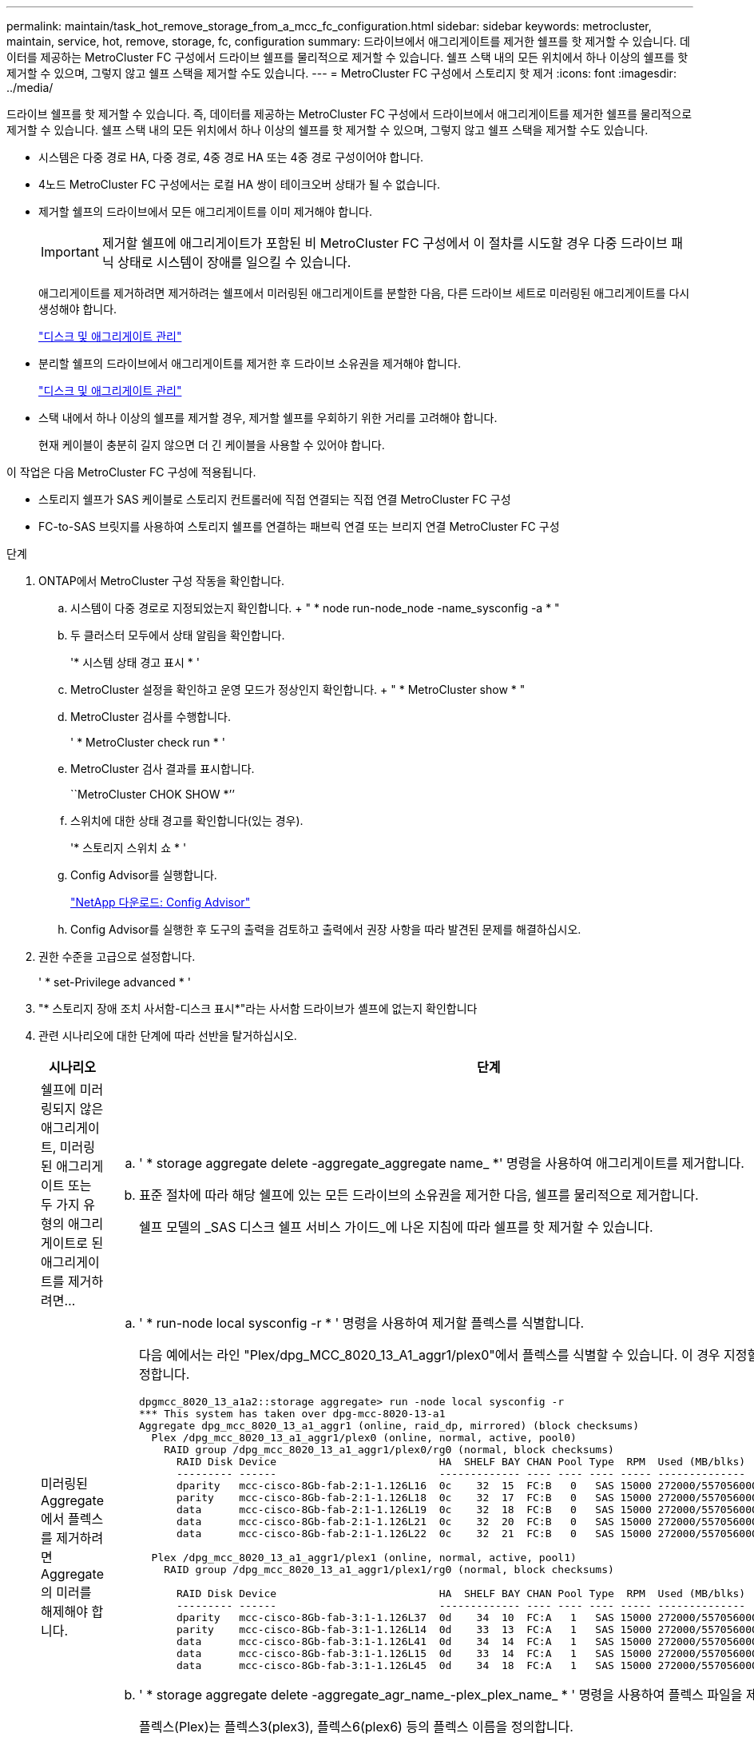 ---
permalink: maintain/task_hot_remove_storage_from_a_mcc_fc_configuration.html 
sidebar: sidebar 
keywords: metrocluster, maintain, service, hot, remove, storage, fc, configuration 
summary: 드라이브에서 애그리게이트를 제거한 쉘프를 핫 제거할 수 있습니다. 데이터를 제공하는 MetroCluster FC 구성에서 드라이브 쉘프를 물리적으로 제거할 수 있습니다. 쉘프 스택 내의 모든 위치에서 하나 이상의 쉘프를 핫 제거할 수 있으며, 그렇지 않고 쉘프 스택을 제거할 수도 있습니다. 
---
= MetroCluster FC 구성에서 스토리지 핫 제거
:icons: font
:imagesdir: ../media/


[role="lead"]
드라이브 쉘프를 핫 제거할 수 있습니다. 즉, 데이터를 제공하는 MetroCluster FC 구성에서 드라이브에서 애그리게이트를 제거한 쉘프를 물리적으로 제거할 수 있습니다. 쉘프 스택 내의 모든 위치에서 하나 이상의 쉘프를 핫 제거할 수 있으며, 그렇지 않고 쉘프 스택을 제거할 수도 있습니다.

* 시스템은 다중 경로 HA, 다중 경로, 4중 경로 HA 또는 4중 경로 구성이어야 합니다.
* 4노드 MetroCluster FC 구성에서는 로컬 HA 쌍이 테이크오버 상태가 될 수 없습니다.
* 제거할 쉘프의 드라이브에서 모든 애그리게이트를 이미 제거해야 합니다.
+

IMPORTANT: 제거할 쉘프에 애그리게이트가 포함된 비 MetroCluster FC 구성에서 이 절차를 시도할 경우 다중 드라이브 패닉 상태로 시스템이 장애를 일으킬 수 있습니다.

+
애그리게이트를 제거하려면 제거하려는 쉘프에서 미러링된 애그리게이트를 분할한 다음, 다른 드라이브 세트로 미러링된 애그리게이트를 다시 생성해야 합니다.

+
https://docs.netapp.com/ontap-9/topic/com.netapp.doc.dot-cm-psmg/home.html["디스크 및 애그리게이트 관리"]

* 분리할 쉘프의 드라이브에서 애그리게이트를 제거한 후 드라이브 소유권을 제거해야 합니다.
+
https://docs.netapp.com/ontap-9/topic/com.netapp.doc.dot-cm-psmg/home.html["디스크 및 애그리게이트 관리"]

* 스택 내에서 하나 이상의 쉘프를 제거할 경우, 제거할 쉘프를 우회하기 위한 거리를 고려해야 합니다.
+
현재 케이블이 충분히 길지 않으면 더 긴 케이블을 사용할 수 있어야 합니다.



이 작업은 다음 MetroCluster FC 구성에 적용됩니다.

* 스토리지 쉘프가 SAS 케이블로 스토리지 컨트롤러에 직접 연결되는 직접 연결 MetroCluster FC 구성
* FC-to-SAS 브릿지를 사용하여 스토리지 쉘프를 연결하는 패브릭 연결 또는 브리지 연결 MetroCluster FC 구성


.단계
. ONTAP에서 MetroCluster 구성 작동을 확인합니다.
+
.. 시스템이 다중 경로로 지정되었는지 확인합니다. + " * node run-node_node -name_sysconfig -a * "
.. 두 클러스터 모두에서 상태 알림을 확인합니다.
+
'* 시스템 상태 경고 표시 * '

.. MetroCluster 설정을 확인하고 운영 모드가 정상인지 확인합니다. + " * MetroCluster show * "
.. MetroCluster 검사를 수행합니다.
+
' * MetroCluster check run * '

.. MetroCluster 검사 결과를 표시합니다.
+
``MetroCluster CHOK SHOW *’’

.. 스위치에 대한 상태 경고를 확인합니다(있는 경우).
+
'* 스토리지 스위치 쇼 * '

.. Config Advisor를 실행합니다.
+
https://mysupport.netapp.com/site/tools/tool-eula/activeiq-configadvisor["NetApp 다운로드: Config Advisor"]

.. Config Advisor를 실행한 후 도구의 출력을 검토하고 출력에서 권장 사항을 따라 발견된 문제를 해결하십시오.


. 권한 수준을 고급으로 설정합니다.
+
' * set-Privilege advanced * '

. "* 스토리지 장애 조치 사서함-디스크 표시*"라는 사서함 드라이브가 셸프에 없는지 확인합니다
. 관련 시나리오에 대한 단계에 따라 선반을 탈거하십시오.
+
|===
| 시나리오 | 단계 


 a| 
쉘프에 미러링되지 않은 애그리게이트, 미러링된 애그리게이트 또는 두 가지 유형의 애그리게이트로 된 애그리게이트를 제거하려면...
 a| 
.. ' * storage aggregate delete -aggregate_aggregate name_ *' 명령을 사용하여 애그리게이트를 제거합니다.
.. 표준 절차에 따라 해당 쉘프에 있는 모든 드라이브의 소유권을 제거한 다음, 쉘프를 물리적으로 제거합니다.
+
쉘프 모델의 _SAS 디스크 쉘프 서비스 가이드_에 나온 지침에 따라 쉘프를 핫 제거할 수 있습니다.





 a| 
미러링된 Aggregate에서 플렉스를 제거하려면 Aggregate의 미러를 해제해야 합니다.
 a| 
.. ' * run-node local sysconfig -r * ' 명령을 사용하여 제거할 플렉스를 식별합니다.
+
다음 예에서는 라인 "Plex/dpg_MCC_8020_13_A1_aggr1/plex0"에서 플렉스를 식별할 수 있습니다. 이 경우 지정할 플렉스를 0으로 지정합니다.

+
[listing]
----
dpgmcc_8020_13_a1a2::storage aggregate> run -node local sysconfig -r
*** This system has taken over dpg-mcc-8020-13-a1
Aggregate dpg_mcc_8020_13_a1_aggr1 (online, raid_dp, mirrored) (block checksums)
  Plex /dpg_mcc_8020_13_a1_aggr1/plex0 (online, normal, active, pool0)
    RAID group /dpg_mcc_8020_13_a1_aggr1/plex0/rg0 (normal, block checksums)
      RAID Disk Device                          HA  SHELF BAY CHAN Pool Type  RPM  Used (MB/blks)    Phys (MB/blks)
      --------- ------                          ------------- ---- ---- ---- ----- --------------    --------------
      dparity   mcc-cisco-8Gb-fab-2:1-1.126L16  0c    32  15  FC:B   0   SAS 15000 272000/557056000  274845/562884296
      parity    mcc-cisco-8Gb-fab-2:1-1.126L18  0c    32  17  FC:B   0   SAS 15000 272000/557056000  274845/562884296
      data      mcc-cisco-8Gb-fab-2:1-1.126L19  0c    32  18  FC:B   0   SAS 15000 272000/557056000  274845/562884296
      data      mcc-cisco-8Gb-fab-2:1-1.126L21  0c    32  20  FC:B   0   SAS 15000 272000/557056000  274845/562884296
      data      mcc-cisco-8Gb-fab-2:1-1.126L22  0c    32  21  FC:B   0   SAS 15000 272000/557056000  274845/562884296

  Plex /dpg_mcc_8020_13_a1_aggr1/plex1 (online, normal, active, pool1)
    RAID group /dpg_mcc_8020_13_a1_aggr1/plex1/rg0 (normal, block checksums)

      RAID Disk Device                          HA  SHELF BAY CHAN Pool Type  RPM  Used (MB/blks)    Phys (MB/blks)
      --------- ------                          ------------- ---- ---- ---- ----- --------------    --------------
      dparity   mcc-cisco-8Gb-fab-3:1-1.126L37  0d    34  10  FC:A   1   SAS 15000 272000/557056000  280104/573653840
      parity    mcc-cisco-8Gb-fab-3:1-1.126L14  0d    33  13  FC:A   1   SAS 15000 272000/557056000  280104/573653840
      data      mcc-cisco-8Gb-fab-3:1-1.126L41  0d    34  14  FC:A   1   SAS 15000 272000/557056000  280104/573653840
      data      mcc-cisco-8Gb-fab-3:1-1.126L15  0d    33  14  FC:A   1   SAS 15000 272000/557056000  280104/573653840
      data      mcc-cisco-8Gb-fab-3:1-1.126L45  0d    34  18  FC:A   1   SAS 15000 272000/557056000  280104/573653840
----
.. ' * storage aggregate delete -aggregate_agr_name_-plex_plex_name_ * ' 명령을 사용하여 플렉스 파일을 제거합니다.
+
플렉스(Plex)는 플렉스3(plex3), 플렉스6(plex6) 등의 플렉스 이름을 정의합니다.

.. 표준 절차에 따라 해당 쉘프에 있는 모든 드라이브의 소유권을 제거한 다음, 쉘프를 물리적으로 제거합니다.
+
쉘프 모델의 _SAS 디스크 쉘프 서비스 가이드_에 나온 지침에 따라 쉘프를 핫 제거할 수 있습니다.



|===

